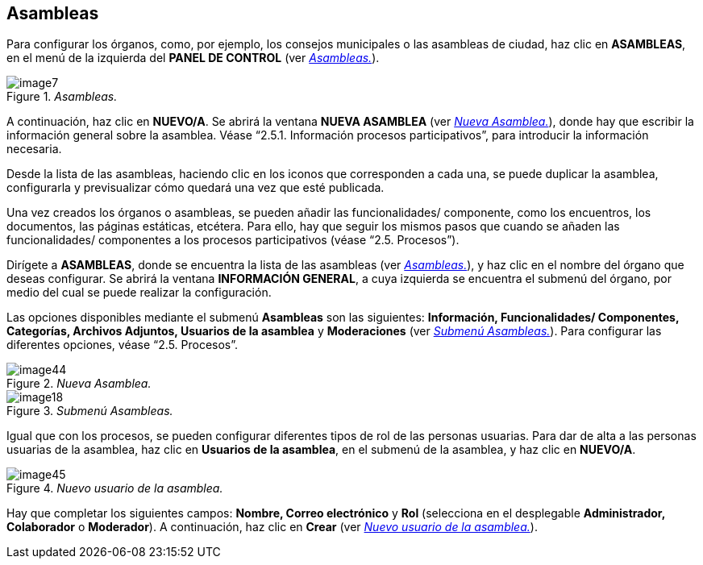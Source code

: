 [[h.36ei31r]]
== Asambleas

Para configurar los órganos, como, por ejemplo, los consejos municipales o las asambleas de ciudad, haz clic en *ASAMBLEAS*, en el menú de la izquierda del *PANEL DE CONTROL* (ver <<image7-fig>>).

[#image7-fig]
._Asambleas._
image::images/image7.png[]

A continuación, haz clic en *NUEVO/A*. Se abrirá la ventana *NUEVA ASAMBLEA* (ver <<image44-fig>>), donde hay que escribir la información general sobre la asamblea. Véase “2.5.1. Información procesos participativos”, para introducir la información necesaria.

Desde la lista de las asambleas, haciendo clic en los iconos que corresponden a cada una, se puede duplicar la asamblea, configurarla y previsualizar cómo quedará una vez que esté publicada.

Una vez creados los órganos o asambleas, se pueden añadir las funcionalidades/ componente, como los encuentros, los documentos, las páginas estáticas, etcétera. Para ello, hay que seguir los mismos pasos que cuando se añaden las funcionalidades/ componentes a los procesos participativos (véase “2.5. Procesos”).

Dirígete a *ASAMBLEAS*, donde se encuentra la lista de las asambleas (ver <<image7-fig>>), y haz clic en el nombre del órgano que deseas configurar. Se abrirá la ventana *INFORMACIÓN GENERAL*, a cuya izquierda se encuentra el submenú del órgano, por medio del cual se puede realizar la configuración.

Las opciones disponibles mediante el submenú *Asambleas* son las siguientes: *Información, Funcionalidades/ Componentes, Categorías, Archivos Adjuntos, Usuarios de la asamblea* y *Moderaciones* (ver <<image18-fig>>). Para configurar las diferentes opciones, véase “2.5. Procesos”.

[#image44-fig]
._Nueva Asamblea._
image::images/image44.png[]

[#image18-fig]
._Submenú Asambleas._
image::images/image18.png[]

Igual que con los procesos, se pueden configurar diferentes tipos de rol de las personas usuarias. Para dar de alta a las personas usuarias de la asamblea, haz clic en *Usuarios de la asamblea*, en el submenú de la asamblea, y haz clic en *NUEVO/A*.

[#image45-fig]
._Nuevo usuario de la asamblea._
image::images/image45.png[]

Hay que completar los siguientes campos: *Nombre, Correo electrónico* y *Rol* (selecciona en el desplegable *Administrador, Colaborador* o *Moderador*). A continuación, haz clic en *Crear* (ver <<image45-fig>>).

